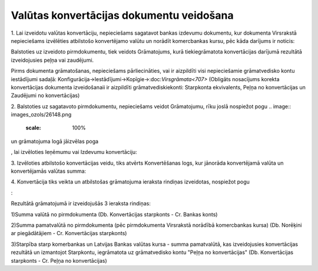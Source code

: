 .. 14106 Valūtas konvertācijas dokumentu veidošana********************************************* 


1. Lai izveidotu valūtas konvertāciju, nepieciešams sagatavot bankas
izdevumu dokumentu, kur dokumenta Virsrakstā nepieciešams izvēlēties
atbilstošo konvertējamo valūtu un norādīt komercbankas kursu, pēc kāda
darījums ir noticis:



.. image:: images_ozols/26146.png
    :scale: 100%






.. image:: images_ozols/24545.gif
    :scale: 100%
Balstoties uz izveidoto pirmdokumentu, tiek veidots Grāmatojums, kurā
tiekiegrāmatota konvertācijas darījumā rezultātā izveidojusies peļņa
vai zaudējumi.



.. image:: images_ozols/24545.gif
    :scale: 100%
Pirms dokumenta grāmatošanas, nepieciešams pārliecināties, vai ir
aizpildīti visi nepieciešamie grāmatvedisko kontu iestādījumi sadaļā:
Konfigurācija->Iestādījumi->Kopīgie->:doc:`Virsgrāmata<707>` (Obligāts
nosacījums korekta konvertācijas dokumenta izveidošanaii ir aizpildīti
grāmatvediskiekonti: Starpkonta ekvivalents, Peļņa no konvertācijas un
Zaudējumi no konvertācijas)

2. Balstoties uz sagatavoto pirmdokumentu, nepieciešams veidot
Grāmatojumu, rīku joslā nospiežot pogu .. image::
images_ozols/26148.png
    :scale: 100%
un grāmatojuma logā jāizvēlas poga .. image:: images_ozols/25814.png
    :scale: 100%
, lai izvēloties Ieņēmumu vai Izdevumu konvertāciju:



.. image:: images_ozols/26149.png
    :scale: 100%




3. Izvēloties atbilstošo konvertācijas veidu, tiks atvērts
Konvertēšanas logs, kur jānorāda konvertējamā valūta un konvertējamās
valūtas summa:



.. image:: images_ozols/26150.png
    :scale: 100%




4. Konvertācija tiks veikta un atbilstošas grāmatojuma ieraksta
rindiņas izveidotas, nospiežot pogu .. image:: images_ozols/26151.png
    :scale: 100%
:



.. image:: images_ozols/26152.png
    :scale: 100%




Rezultātā grāmatojumā ir izveidojušās 3 ieraksta rindiņas:

1)Summa valūtā no pirmdokumenta (Db. Konvertācijas starpkonts - Cr.
Bankas konts)

2)Summa pamatvalūtā no pirmdokumenta (pēc pirmdokumenta Virsrakstā
norādībā komercbankas kursa) (Db. Norēķini ar piegādātājiem - Cr.
Konvertācijas starpkonts)

3)Starpība starp komerbankas un Latvijas Bankas valūtas kursa - summa
pamatvalūtā, kas izveidojusies konvertācijas rezultātā un izmantojot
Starpkontu, iegrāmatota uz grāmatvedisko kontu "Peļņa no
konvertācijas" (Db. Konvertācijas starpkonts - Cr. Peļņa no
konvertācijas)

 